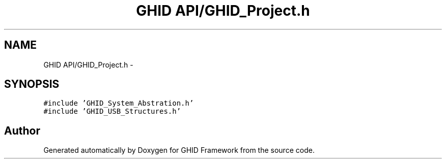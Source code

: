 .TH "GHID API/GHID_Project.h" 3 "Sun Mar 30 2014" "Version version 2.0" "GHID Framework" \" -*- nroff -*-
.ad l
.nh
.SH NAME
GHID API/GHID_Project.h \- 
.SH SYNOPSIS
.br
.PP
\fC#include 'GHID_System_Abstration\&.h'\fP
.br
\fC#include 'GHID_USB_Structures\&.h'\fP
.br

.SH "Author"
.PP 
Generated automatically by Doxygen for GHID Framework from the source code\&.
